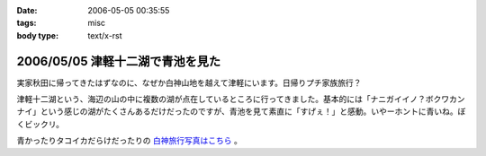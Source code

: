 :date: 2006-05-05 00:35:55
:tags: misc
:body type: text/x-rst

=================================
2006/05/05 津軽十二湖で青池を見た
=================================

実家秋田に帰ってきたはずなのに、なぜか白神山地を越えて津軽にいます。日帰りプチ家族旅行？

津軽十二湖という、海辺の山の中に複数の湖が点在しているところに行ってきました。基本的には「ナニガイイノ？ボクワカンナイ」という感じの湖がたくさんあるだけだったのですが、青池を見て素直に「すげぇ！」と感動。いやーホントに青いね。ぼくビックリ。

青かったりタコイカだらけだったりの `白神旅行写真はこちら`_ 。

.. _`白神旅行写真はこちら`: http://www.freia.jp/taka/photo/misc/shirakami/


.. :extend type: text/x-rst
.. :extend:

